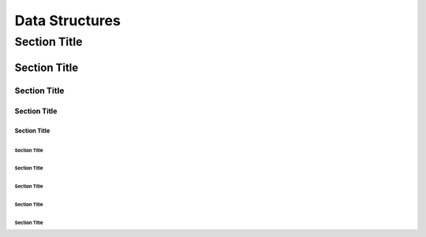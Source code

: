 ===============
Data Structures
===============

---------------
 Section Title
---------------

Section Title
=============

Section Title
-------------

Section Title
`````````````

Section Title
'''''''''''''

Section Title
.............

Section Title
~~~~~~~~~~~~~

Section Title
*************

Section Title
+++++++++++++

Section Title
^^^^^^^^^^^^^
